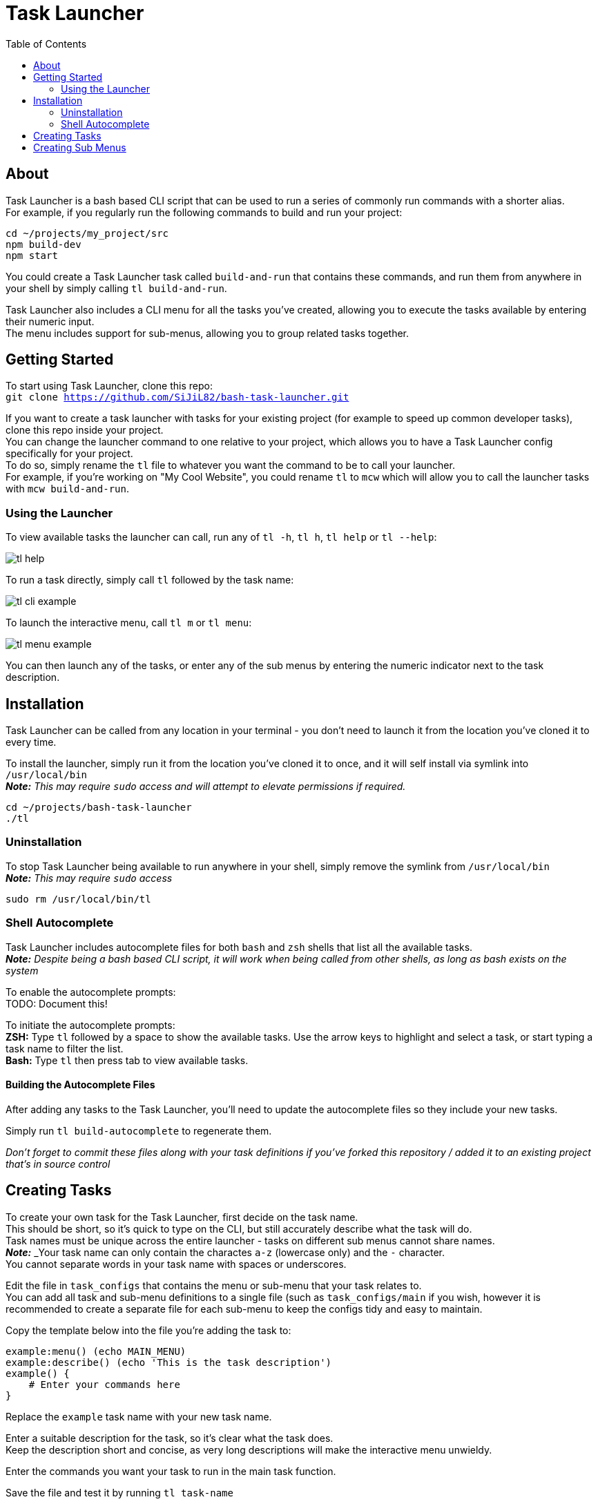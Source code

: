 = Task Launcher
:imagesdir: ./docs/images
:source-highlighter: highlight.js
:toc:

== About
Task Launcher is a bash based CLI script that can be used to run a series of commonly run commands with a shorter alias. +
For example, if you regularly run the following commands to build and run your project:
[source,bash]
----
cd ~/projects/my_project/src
npm build-dev
npm start
----
You could create a Task Launcher task called `build-and-run` that contains these commands, and run them from anywhere in your shell by simply calling `tl build-and-run`.

Task Launcher also includes a CLI menu for all the tasks you've created, allowing you to execute the tasks available by entering their numeric input. +
The menu includes support for sub-menus, allowing you to group related tasks together.

== Getting Started
To start using Task Launcher, clone this repo: +
`git clone https://github.com/SiJiL82/bash-task-launcher.git`

If you want to create a task launcher with tasks for your existing project (for example to speed up common developer tasks),
clone this repo inside your project. +
You can change the launcher command to one relative to your project, which allows you to have a Task Launcher config specifically for your project. +
To do so, simply rename the `tl` file to whatever you want the command to be to call your launcher. +
For example, if you're working on "My Cool Website", you could rename `tl` to `mcw` which will allow you to call the launcher tasks with `mcw build-and-run`.  

=== Using the Launcher
To view available tasks the launcher can call, run any of `tl -h`, `tl h`, `tl help` or `tl --help`:

image::tl_help.png[]

To run a task directly, simply call `tl` followed by the task name:

image::tl_cli_example.png[]

To launch the interactive menu, call `tl m` or `tl menu`:

image::tl_menu_example.png[]

You can then launch any of the tasks, or enter any of the sub menus by entering the numeric indicator next to the task description.

== Installation
Task Launcher can be called from any location in your terminal - you don't need to launch it from the location you've cloned it to every time.

To install the launcher, simply run it from the location you've cloned it to once, and it will self install via symlink into `/usr/local/bin` +
*_Note:_* _This may require `sudo` access and will attempt to elevate permissions if required._
[source,bash]
----
cd ~/projects/bash-task-launcher
./tl
----

=== Uninstallation
To stop Task Launcher being available to run anywhere in your shell, simply remove the symlink from `/usr/local/bin` +
*_Note:_* _This may require `sudo` access_
[source,bash]
----
sudo rm /usr/local/bin/tl
----

=== Shell Autocomplete
Task Launcher includes autocomplete files for both `bash` and `zsh` shells that list all the available tasks. +
*_Note:_* _Despite being a bash based CLI script, it will work when being called from other shells, as long as bash exists on the system_

To enable the autocomplete prompts: +
TODO: Document this!

To initiate the autocomplete prompts: +
*ZSH:* Type `tl` followed by a space to show the available tasks. Use the arrow keys to highlight and select a task, or start typing a task name to filter the list. +
*Bash:* Type `tl` then press tab to view available tasks.

==== Building the Autocomplete Files
After adding any tasks to the Task Launcher, you'll need to update the autocomplete files so they include your new tasks.

Simply run `tl build-autocomplete` to regenerate them.

_Don't forget to commit these files along with your task definitions if you've forked this repository / added it to an existing project that's in source control_

== Creating Tasks
To create your own task for the Task Launcher, first decide on the task name. +
This should be short, so it's quick to type on the CLI, but still accurately describe what the task will do. +
Task names must be unique across the entire launcher - tasks on different sub menus cannot share names. +
*_Note:_* _Your task name can only contain the charactes `a-z` (lowercase only) and the `-` character. +
You cannot separate words in your task name with spaces or underscores.

Edit the file in `task_configs` that contains the menu or sub-menu that your task relates to. +
You can add all task and sub-menu definitions to a single file (such as `task_configs/main` if you wish, however it is recommended to create a separate file for each sub-menu to keep the configs tidy and easy to maintain.

Copy the template below into the file you're adding the task to:
[source,bash]
----
example:menu() (echo MAIN_MENU)
example:describe() (echo 'This is the task description')
example() {
    # Enter your commands here
}
----
Replace the `example` task name with your new task name.

Enter a suitable description for the task, so it's clear what the task does. +
Keep the description short and concise, as very long descriptions will make the interactive menu unwieldy.

Enter the commands you want your task to run in the main task function.

Save the file and test it by running `tl task-name`

_When your new task is complete, update the autocomplete files to include it_

== Creating Sub Menus
